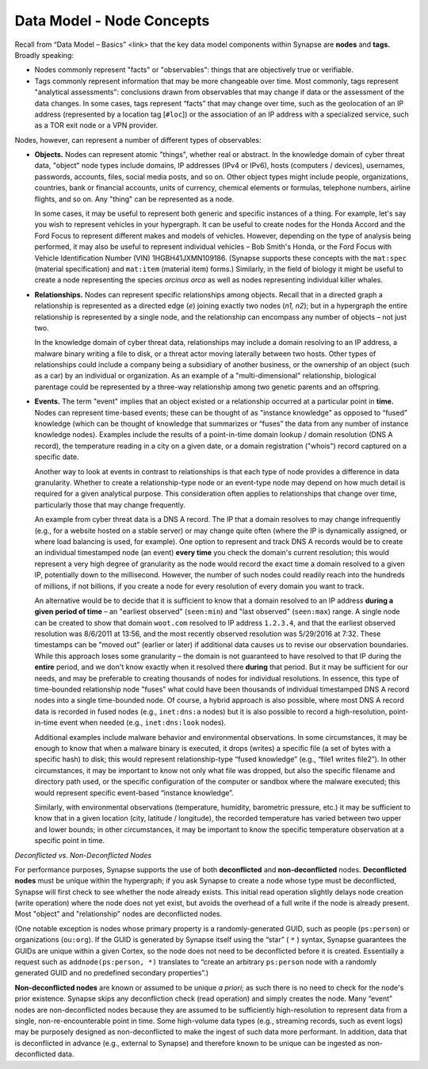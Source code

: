
Data Model - Node Concepts
==========================

Recall from “Data Model – Basics” <link> that the key data model components within Synapse are **nodes** and **tags.** Broadly speaking:

- Nodes commonly represent "facts" or "observables": things that are objectively true or verifiable.

- Tags commonly represent information that may be more changeable over time. Most commonly, tags represent "analytical assessments": conclusions drawn from observables that may change if data or the assessment of the data changes. In some cases, tags represent “facts” that may change over time, such as the geolocation of an IP address (represented by a location tag [``#loc``]) or the association of an IP address with a specialized service, such as a TOR exit node or a VPN provider.

Nodes, however, can represent a number of different types of observables:

- **Objects.** Nodes can represent atomic "things", whether real or abstract. In the knowledge domain of cyber threat data, "object" node types include domains, IP addresses (IPv4 or IPv6), hosts (computers / devices), usernames, passwords, accounts, files, social media posts, and so on. Other object types might include people, organizations, countries, bank or financial accounts, units of currency, chemical elements or formulas, telephone numbers, airline flights, and so on. Any "thing" can be represented as a node.

  In some cases, it may be useful to represent both generic and specific instances of a thing. For example, let's say you wish to represent vehicles in your hypergraph. It can be useful to create nodes for the Honda Accord and the Ford Focus to represent different makes and models of vehicles. However, depending on the type of analysis being performed, it may also be useful to represent individual vehicles – Bob Smith's Honda, or the Ford Focus with Vehicle Identification Number (VIN) 1HGBH41JXMN109186. (Synapse supports these concepts with the ``mat:spec`` (material specification) and ``mat:item`` (material item) forms.) Similarly, in the field of biology it might be useful to create a node representing the species *orcinus orca* as well as nodes representing individual killer whales.
  
- **Relationships.** Nodes can represent specific relationships among objects. Recall that in a directed graph a relationship is represented as a directed edge (*e*) joining exactly two nodes (*n1, n2*); but in a hypergraph the entire relationship is represented by a single node, and the relationship can encompass any number of objects – not just two.
  
  In the knowledge domain of cyber threat data, relationships may include a domain resolving to an IP address, a malware binary writing a file to disk, or a threat actor moving laterally between two hosts. Other types of relationships could include a company being a subsidiary of another business, or the ownership of an object (such as a car) by an individual or organization. As an example of a "multi-dimensional" relationship, biological parentage could be represented by a three-way relationship among two genetic parents and an offspring.
  
- **Events.** The term "event" implies that an object existed or a relationship occurred at a particular point in **time.** Nodes can represent time-based events; these can be thought of as "instance knowledge" as opposed to “fused” knowledge (which can be thought of knowledge that summarizes or “fuses” the data from any number of instance knowledge nodes). Examples include the results of a point-in-time domain lookup / domain resolution (DNS A record), the temperature reading in a city on a given date, or a domain registration ("whois") record captured on a specific date.

  Another way to look at events in contrast to relationships is that each type of node provides a difference in data granularity. Whether to create a relationship-type node or an event-type node may depend on how much detail is required for a given analytical purpose. This consideration often applies to relationships that change over time, particularly those that may change frequently.
  
  An example from cyber threat data is a DNS A record. The IP that a domain resolves to may change infrequently (e.g., for a website hosted on a stable server) or may change quite often (where the IP is dynamically assigned, or where load balancing is used, for example). One option to represent and track DNS A records would be to create an individual timestamped node (an event) **every time** you check the domain's current resolution; this would represent a very high degree of granularity as the node would record the exact time a domain resolved to a given IP, potentially down to the millisecond. However, the number of such nodes could readily reach into the hundreds of millions, if not billions, if you create a node for every resolution of every domain you want to track.
  
  An alternative would be to decide that it is sufficient to know that a domain resolved to an IP address **during a   given period of time** – an "earliest observed" (``seen:min``) and "last observed" (``seen:max``) range. A single node can be created to show that domain ``woot.com`` resolved to IP address ``1.2.3.4``, and that the earliest observed resolution was 8/6/2011 at 13:56, and the most recently observed resolution was 5/29/2016 at 7:32. These timestamps can be "moved out" (earlier or later) if additional data causes us to revise our observation boundaries. While this approach loses some granularity – the domain is not guaranteed to have resolved to that IP during the **entire** period, and we don't know exactly when it resolved there **during** that period. But it may be sufficient for our needs, and may be preferable to creating thousands of nodes for individual resolutions. In essence, this type of time-bounded relationship node "fuses" what could have been thousands of individual timestamped DNS A record nodes into a single time-bounded node. Of course, a hybrid approach is also possible, where most DNS A record data is recorded in fused nodes (e.g., ``inet:dns:a`` nodes) but it is also possible to record a high-resolution, point-in-time event when needed (e.g., ``inet:dns:look`` nodes).
  
  Additional examples include malware behavior and environmental observations. In some circumstances, it may be enough to know that when a malware binary is executed, it drops (writes) a specific file (a set of bytes with a specific hash) to disk; this would represent relationship-type “fused knowledge” (e.g., “file1 writes file2”). In other circumstances, it may be important to know not only what file was dropped, but also the specific filename and directory path used, or the specific configuration of the computer or sandbox where the malware executed; this would represent specific event-based “instance knowledge”.
  
  Similarly, with environmental observations (temperature, humidity, barometric pressure, etc.) it may be sufficient to know that in a given location (city, latitude / longitude), the recorded temperature has varied between two upper and lower bounds; in other circumstances, it may be important to know the specific temperature observation at a specific point in time.
  
*Deconflicted vs. Non-Deconflicted Nodes*

For performance purposes, Synapse supports the use of both **deconflicted** and **non-deconflicted** nodes. **Deconflicted nodes** must be unique within the hypergraph; if you ask Synapse to create a node whose type must be deconflicted, Synapse will first check to see whether the node already exists. This initial read operation slightly delays node creation (write operation) where the node does not yet exist, but avoids the overhead of a full write if the node is already present. Most "object" and "relationship" nodes are deconflicted nodes.

(One notable exception is nodes whose primary property is a randomly-generated GUID, such as people (``ps:person``) or organizations (``ou:org``). If the GUID is generated by Synapse itself using the “star” ( ``*`` ) syntax, Synapse guarantees the GUIDs are unique within a given Cortex, so the node does not need to be deconflicted before it is created. Essentially a request such as ``addnode(ps:person, *)`` translates to “create an arbitrary ``ps:person`` node with a randomly generated GUID and no predefined secondary properties”.)

**Non-deconflicted nodes** are known or assumed to be unique *a priori*; as such there is no need to check for the node's prior existence. Synapse skips any deconfliction check (read operation) and simply creates the node. Many “event” nodes are non-deconflicted nodes because they are assumed to be sufficiently high-resolution to represent data from a single, non-re-encounterable point in time. Some high-volume data types (e.g., streaming records, such as event logs) may be purposely designed as non-deconflicted to make the ingest of such data more performant. In addition, data that is deconflicted in advance (e.g., external to Synapse) and therefore known to be unique can be ingested as non-deconflicted data.

  
  
